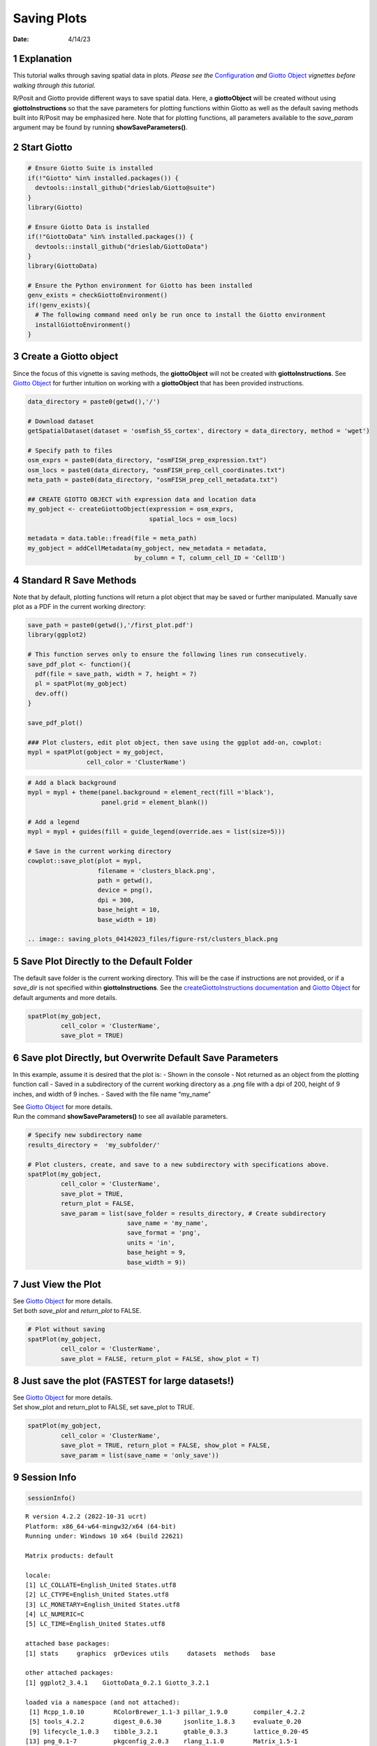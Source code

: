 ============
Saving Plots
============

:Date: 4/14/23

1 Explanation
=============

This tutorial walks through saving spatial data in plots. *Please see
the* `Configuration <./configuration_04122023.html>`__ *and* `Giotto
Object <./getting_started_gobject.html>`__ *vignettes before walking
through this tutorial.*

R/Posit and Giotto provide different ways to save spatial data. Here, a
**giottoObject** will be created without using **giottoInstructions** so
that the save parameters for plotting functions within Giotto as well as
the default saving methods built into R/Posit may be emphasized here.
Note that for plotting functions, all parameters available to the
*save_param* argument may be found by running **showSaveParameters()**.

2 Start Giotto
==============

.. container:: cell

   .. code:: r

      # Ensure Giotto Suite is installed
      if(!"Giotto" %in% installed.packages()) {
        devtools::install_github("drieslab/Giotto@suite")
      }
      library(Giotto)

      # Ensure Giotto Data is installed
      if(!"GiottoData" %in% installed.packages()) {
        devtools::install_github("drieslab/GiottoData")
      }
      library(GiottoData)

      # Ensure the Python environment for Giotto has been installed
      genv_exists = checkGiottoEnvironment()
      if(!genv_exists){
        # The following command need only be run once to install the Giotto environment
        installGiottoEnvironment()
      }

3 Create a Giotto object
========================

Since the focus of this vignette is saving methods, the **giottoObject**
will not be created with **giottoInstructions**. See `Giotto
Object <./getting_started_gobject.html>`__ for further intuition on
working with a **giottoObject** that has been provided instructions.

.. container:: cell

   .. code:: r

      data_directory = paste0(getwd(),'/')

      # Download dataset 
      getSpatialDataset(dataset = 'osmfish_SS_cortex', directory = data_directory, method = 'wget')

      # Specify path to files
      osm_exprs = paste0(data_directory, "osmFISH_prep_expression.txt")
      osm_locs = paste0(data_directory, "osmFISH_prep_cell_coordinates.txt")
      meta_path = paste0(data_directory, "osmFISH_prep_cell_metadata.txt")

      ## CREATE GIOTTO OBJECT with expression data and location data
      my_gobject <- createGiottoObject(expression = osm_exprs,
                                       spatial_locs = osm_locs)

      metadata = data.table::fread(file = meta_path)
      my_gobject = addCellMetadata(my_gobject, new_metadata = metadata,
                                   by_column = T, column_cell_ID = 'CellID')

4 Standard R Save Methods
=========================

Note that by default, plotting functions will return a plot object that
may be saved or further manipulated. Manually save plot as a PDF in the
current working directory:

.. container:: cell

   .. code:: r

      save_path = paste0(getwd(),'/first_plot.pdf')
      library(ggplot2)

      # This function serves only to ensure the following lines run consecutively.
      save_pdf_plot <- function(){ 
        pdf(file = save_path, width = 7, height = 7)
        pl = spatPlot(my_gobject)
        dev.off()
      }

      save_pdf_plot()

      ### Plot clusters, edit plot object, then save using the ggplot add-on, cowplot:
      mypl = spatPlot(gobject = my_gobject, 
                      cell_color = 'ClusterName')

   .. container:: cell-output-display

      .. image:: saving_plots_04142023_files/figure-rst/unnamed-chunk-3-1.png

   .. code:: r

      # Add a black background
      mypl = mypl + theme(panel.background = element_rect(fill ='black'),
                          panel.grid = element_blank())

      # Add a legend
      mypl = mypl + guides(fill = guide_legend(override.aes = list(size=5)))

      # Save in the current working directory
      cowplot::save_plot(plot = mypl,
                         filename = 'clusters_black.png', 
                         path = getwd(),
                         device = png(),
                         dpi = 300, 
                         base_height = 10, 
                         base_width = 10)
      
      .. image:: saving_plots_04142023_files/figure-rst/clusters_black.png

5 Save Plot Directly to the Default Folder
==========================================

The default save folder is the current working directory. This will be
the case if instructions are not provided, or if a *save_dir* is not
specified within **giottoInstructions**. See the
`createGiottoInstructions
documentation <http://giottosuite.com/reference/createGiottoInstructions.html>`__
and `Giotto Object <./getting_started_gobject.html>`__ for default
arguments and more details.

.. container:: cell

   .. code:: r

      spatPlot(my_gobject, 
               cell_color = 'ClusterName', 
               save_plot = TRUE)

   .. container:: cell-output-display

      .. image:: saving_plots_04142023_files/figure-rst/unnamed-chunk-4-1.png

6 Save plot Directly, but Overwrite Default Save Parameters
===========================================================

In this example, assume it is desired that the plot is: - Shown in the
console - Not returned as an object from the plotting function call -
Saved in a subdirectory of the current working directory as a .png file
with a dpi of 200, height of 9 inches, and width of 9 inches. - Saved
with the file name “my_name”

| See `Giotto Object <./getting_started_gobject.html>`__ for more
  details.
| Run the command **showSaveParameters()** to see all available
  parameters.

.. container:: cell

   .. code:: r

      # Specify new subdirectory name
      results_directory =  'my_subfolder/'

      # Plot clusters, create, and save to a new subdirectory with specifications above.
      spatPlot(my_gobject, 
               cell_color = 'ClusterName', 
               save_plot = TRUE,
               return_plot = FALSE,
               save_param = list(save_folder = results_directory, # Create subdirectory
                                 save_name = 'my_name', 
                                 save_format = 'png', 
                                 units = 'in',
                                 base_height = 9,
                                 base_width = 9))

   .. container:: cell-output-display

      .. image:: saving_plots_04142023_files/figure-rst/unnamed-chunk-5-1.png

7 Just View the Plot
====================

| See `Giotto Object <./getting_started_gobject.html>`__ for more
  details.
| Set both *save_plot* and *return_plot* to FALSE.

.. container:: cell

   .. code:: r

      # Plot without saving
      spatPlot(my_gobject, 
               cell_color = 'ClusterName', 
               save_plot = FALSE, return_plot = FALSE, show_plot = T)

   .. container:: cell-output-display

      .. image:: saving_plots_04142023_files/figure-rst/unnamed-chunk-6-1.png

8 Just save the plot (FASTEST for large datasets!)
==================================================

| See `Giotto Object <./getting_started_gobject.html>`__ for more
  details.
| Set show_plot and return_plot to FALSE, set save_plot to TRUE.

.. container:: cell

   .. code:: r

      spatPlot(my_gobject, 
               cell_color = 'ClusterName', 
               save_plot = TRUE, return_plot = FALSE, show_plot = FALSE,
               save_param = list(save_name = 'only_save'))

9 Session Info
==============

.. container:: cell

   .. code:: r

      sessionInfo()

   .. container:: cell-output cell-output-stdout

      ::

         R version 4.2.2 (2022-10-31 ucrt)
         Platform: x86_64-w64-mingw32/x64 (64-bit)
         Running under: Windows 10 x64 (build 22621)

         Matrix products: default

         locale:
         [1] LC_COLLATE=English_United States.utf8 
         [2] LC_CTYPE=English_United States.utf8   
         [3] LC_MONETARY=English_United States.utf8
         [4] LC_NUMERIC=C                          
         [5] LC_TIME=English_United States.utf8    

         attached base packages:
         [1] stats     graphics  grDevices utils     datasets  methods   base     

         other attached packages:
         [1] ggplot2_3.4.1    GiottoData_0.2.1 Giotto_3.2.1    

         loaded via a namespace (and not attached):
          [1] Rcpp_1.0.10        RColorBrewer_1.1-3 pillar_1.9.0       compiler_4.2.2    
          [5] tools_4.2.2        digest_0.6.30      jsonlite_1.8.3     evaluate_0.20     
          [9] lifecycle_1.0.3    tibble_3.2.1       gtable_0.3.3       lattice_0.20-45   
         [13] png_0.1-7          pkgconfig_2.0.3    rlang_1.1.0        Matrix_1.5-1      
         [17] cli_3.4.1          rstudioapi_0.14    parallel_4.2.2     yaml_2.3.7        
         [21] xfun_0.38          fastmap_1.1.0      terra_1.7-18       withr_2.5.0       
         [25] dplyr_1.1.1        knitr_1.42         systemfonts_1.0.4  rappdirs_0.3.3    
         [29] generics_0.1.3     vctrs_0.6.1        cowplot_1.1.1      grid_4.2.2        
         [33] tidyselect_1.2.0   reticulate_1.26    glue_1.6.2         data.table_1.14.6 
         [37] R6_2.5.1           textshaping_0.3.6  fansi_1.0.4        rmarkdown_2.21    
         [41] farver_2.1.1       magrittr_2.0.3     scales_1.2.1       codetools_0.2-18  
         [45] htmltools_0.5.4    colorspace_2.1-0   ragg_1.2.4         labeling_0.4.2    
         [49] utf8_1.2.3         munsell_0.5.0     
